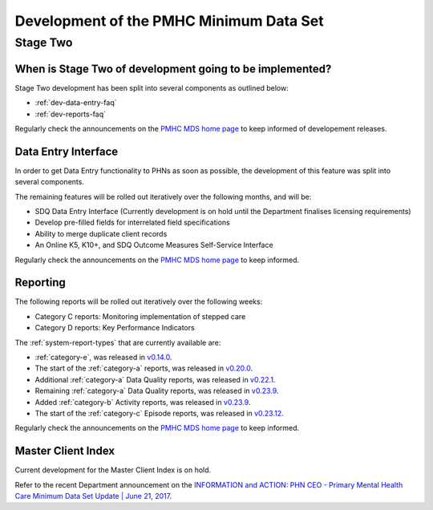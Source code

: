 .. _pmhc-mds-development:

Development of the PMHC Minimum Data Set
----------------------------------------

.. _Stage-Two:

Stage Two
^^^^^^^^^

.. _stage-two-date-faq:

When is Stage Two of development going to be implemented?
~~~~~~~~~~~~~~~~~~~~~~~~~~~~~~~~~~~~~~~~~~~~~~~~~~~~~~~~~

Stage Two development has been split into several components as outlined below:

* :ref:`dev-data-entry-faq`
* :ref:`dev-reports-faq`

Regularly check the announcements on the `PMHC MDS home page <https://pmhc-mds.net/#/>`_ to keep informed of developement releases.

.. _dev-data-entry-faq:

Data Entry Interface
~~~~~~~~~~~~~~~~~~~~

In order to get Data Entry functionality to PHNs as soon as possible, the development of this feature was split into several components.

The remaining features will be rolled out iteratively over the following months, and will be:

* SDQ Data Entry Interface (Currently development is on hold until the Department finalises licensing requirements)
* Develop pre-filled fields for interrelated field specifications
* Ability to merge duplicate client records
* An Online K5, K10+, and SDQ Outcome Measures Self-Service Interface

Regularly check the announcements on the `PMHC MDS home page <https://pmhc-mds.net/#/>`_ to keep informed.

.. _dev-reports-faq:

Reporting
~~~~~~~~~

The following reports will be rolled out iteratively over the following weeks:

* Category C reports: Monitoring implementation of stepped care
* Category D reports: Key Performance Indicators

The :ref:`system-report-types` that are currently available are:

* :ref:`category-e`, was released in `v0.14.0 <https://www.pmhc-mds.com/communications/#/2017/07/28/Update-to-the-PMHC-MDS-v-0-14-0/>`_.
* The start of the :ref:`category-a` reports, was released in `v0.20.0 <https://www.pmhc-mds.com/communications/#/2017/12/12/Update-to-the-PMHC-MDS-v-0-20-0/>`_.
* Additional :ref:`category-a` Data Quality reports, was released in `v0.22.1 <https://www.pmhc-mds.com/communications/#/2018/03/13/Update-to-the-PMHC-MDS-v-0-22-1/>`_.
* Remaining :ref:`category-a` Data Quality reports, was released in `v0.23.9 <https://pmhc-mds.com/communications/#/2018/07/23/Update-to-the-PMHC-MDS-v-0-23-9/>`_.
* Added :ref:`category-b` Activity reports, was released in `v0.23.9 <https://pmhc-mds.com/communications/#/2018/07/23/Update-to-the-PMHC-MDS-v-0-23-9/>`_.
* The start of the :ref:`category-c` Episode reports, was released in `v0.23.12 <https://pmhc-mds.com/communications/#/2018/09/11/Update-to-the-PMHC-MDS-v-0-23-12/>`_.

Regularly check the announcements on the `PMHC MDS home page <https://pmhc-mds.net/#/>`_ to keep informed.

.. _dev-MCI-faq:

Master Client Index
~~~~~~~~~~~~~~~~~~~

Current development for the Master Client Index is on hold.

Refer to the recent Department announcement on the `INFORMATION and ACTION: PHN CEO - Primary Mental Health Care Minimum Data Set Update | June 21, 2017 <https://www.pmhc-mds.com/communications/#/2017/06/21/FOR-INFORMATION-and-ACTION-PHN-CEO-Primary-Mental-Health-Care-Minimum-Data-Set-Update/>`_.
